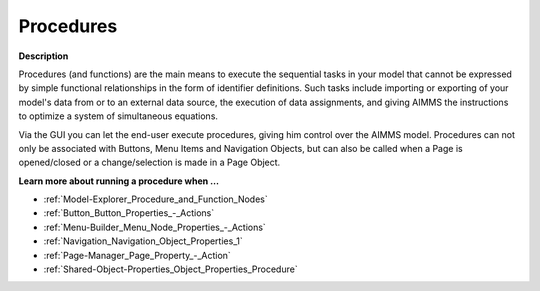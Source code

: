 

.. _Model-Explorer_Procedures:


Procedures
==========

**Description** 

Procedures (and functions) are the main means to execute the sequential tasks in your model that cannot be expressed by simple functional relationships in the form of identifier definitions. Such tasks include importing or exporting of your model's data from or to an external data source, the execution of data assignments, and giving AIMMS the instructions to optimize a system of simultaneous equations.

Via the GUI you can let the end-user execute procedures, giving him control over the AIMMS model. Procedures can not only be associated with Buttons, Menu Items and Navigation Objects, but can also be called when a Page is opened/closed or a change/selection is made in a Page Object.



**Learn more about running a procedure when …** 

*	:ref:`Model-Explorer_Procedure_and_Function_Nodes`  
*	:ref:`Button_Button_Properties_-_Actions`  
*	:ref:`Menu-Builder_Menu_Node_Properties_-_Actions`  
*	:ref:`Navigation_Navigation_Object_Properties_1`  
*	:ref:`Page-Manager_Page_Property_-_Action`  
*	:ref:`Shared-Object-Properties_Object_Properties_Procedure` 



